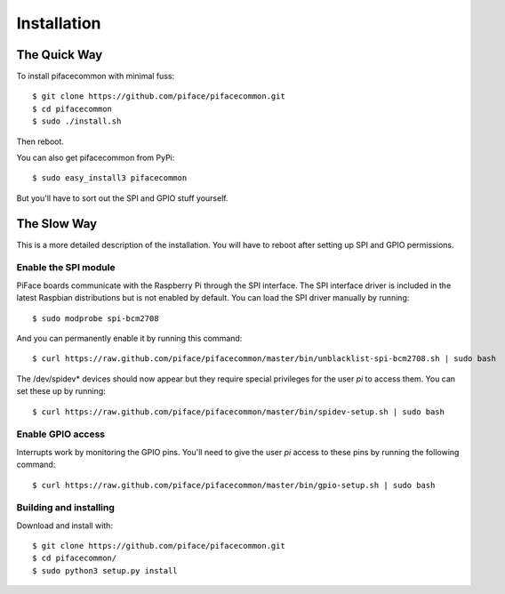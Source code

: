 ############
Installation
############

The Quick Way
===============
To install pifacecommon with minimal fuss::

    $ git clone https://github.com/piface/pifacecommon.git
    $ cd pifacecommon
    $ sudo ./install.sh

Then reboot.

You can also get pifacecommon from PyPi::

    $ sudo easy_install3 pifacecommon

But you'll have to sort out the SPI and GPIO stuff yourself.

The Slow Way
============
This is a more detailed description of the installation. You will have to reboot
after setting up SPI and GPIO permissions.

Enable the SPI module
---------------------
PiFace boards communicate with the Raspberry Pi through the SPI interface.
The SPI interface driver is included in the latest Raspbian distributions
but is not enabled by default. You can load the SPI driver manually by running::

    $ sudo modprobe spi-bcm2708

And you can permanently enable it by running this command::

    $ curl https://raw.github.com/piface/pifacecommon/master/bin/unblacklist-spi-bcm2708.sh | sudo bash

The /dev/spidev* devices should now appear but they require special privileges
for the user *pi* to access them. You can set these up by running::

    $ curl https://raw.github.com/piface/pifacecommon/master/bin/spidev-setup.sh | sudo bash

Enable GPIO access
------------------
Interrupts work by monitoring the GPIO pins. You'll need to give the user *pi*
access to these pins by running the following command::

    $ curl https://raw.github.com/piface/pifacecommon/master/bin/gpio-setup.sh | sudo bash

Building and installing
-----------------------
Download and install with::

    $ git clone https://github.com/piface/pifacecommon.git
    $ cd pifacecommon/
    $ sudo python3 setup.py install
